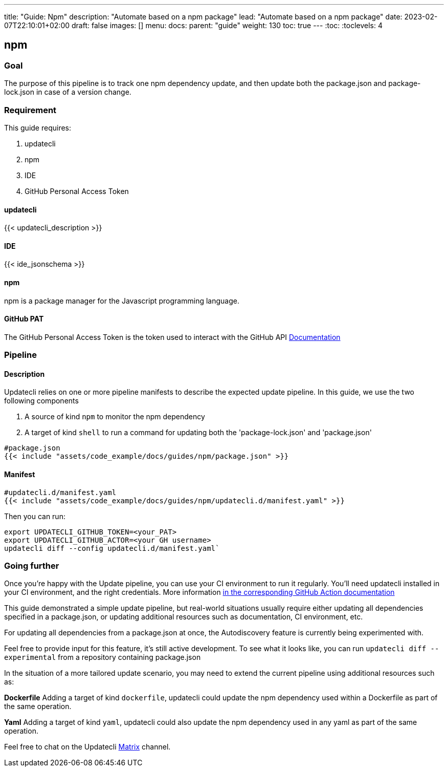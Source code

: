 ---
title: "Guide: Npm"
description: "Automate based on a npm package"
lead: "Automate based on a npm package"
date: 2023-02-07T22:10:01+02:00
draft: false
images: []
menu:
  docs:
    parent: "guide"
weight: 130
toc: true
---
// <!-- Required for asciidoctor -->
:toc:
// Set toclevels to be at least your hugo [markup.tableOfContents.endLevel] config key
:toclevels: 4

== npm

=== Goal

The purpose of this pipeline is to track one npm dependency update, and then update both the package.json and package-lock.json in case of a version change.

=== Requirement

This guide requires:

. updatecli
. npm
. IDE
. GitHub Personal Access Token

==== updatecli

{{< updatecli_description >}}

==== IDE

{{< ide_jsonschema >}}

==== npm

npm is a package manager for the Javascript programming language.

==== GitHub PAT

The GitHub Personal Access Token is the token used to interact with the GitHub API
link:https://docs.github.com/en/authentication/keeping-your-account-and-data-secure/creating-a-personal-access-token[Documentation]

=== Pipeline
==== Description

Updatecli relies on one or more pipeline manifests to describe the expected update pipeline.
In this guide, we use the two following components

. A source of kind `npm` to monitor the npm dependency
. A target of kind `shell` to run a command for updating both the 'package-lock.json' and 'package.json'

[source,yaml]
----
#package.json
{{< include "assets/code_example/docs/guides/npm/package.json" >}}
----

==== Manifest

[source,yaml]
----
#updatecli.d/manifest.yaml
{{< include "assets/code_example/docs/guides/npm/updatecli.d/manifest.yaml" >}}
----

Then you can run:

```
export UPDATECLI_GITHUB_TOKEN=<your_PAT>
export UPDATECLI_GITHUB_ACTOR=<your GH username>
updatecli diff --config updatecli.d/manifest.yaml`
```

=== Going further

Once you're happy with the Update pipeline, you can use your CI environment to run it regularly.
You'll need updatecli installed in your CI environment, and the right credentials.
More information link:https://www.updatecli.io/docs/automate/github_action/[in the corresponding GitHub Action documentation]

This guide demonstrated a simple update pipeline, but real-world situations usually require either updating all dependencies specified in a package.json, or updating additional resources such as documentation, CI environment, etc.

For updating all dependencies from a package.json at once, the Autodiscovery feature is currently being experimented with.

Feel free to provide input for this feature, it's still active development.
To see what it looks like, you can run `updatecli diff --experimental` from a repository containing package.json

In the situation of a more tailored update scenario, you may need to extend the current pipeline using additional resources such as:

**Dockerfile**
Adding a target of kind `dockerfile`, updatecli could update the npm dependency used within a Dockerfile as part of the same operation.

**Yaml**
Adding a target of kind `yaml`, updatecli could also update the npm dependency used in any yaml as part of the same operation.

Feel free to chat on the Updatecli link:https://matrix.to/#/#Updatecli_community:gitter.im[Matrix] channel.

